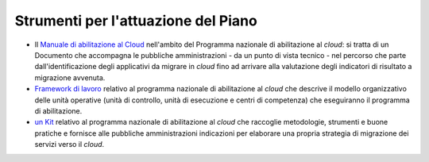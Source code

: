 Strumenti per l'attuazione del Piano
====================================

-  Il `Manuale di abilitazione al
   Cloud <https://agidgov-my.sharepoint.com/personal/barrese_agid_gov_it/Documents/Documenti/Documenti%202024/Piano%20triennale%202024-26/PT%2024-26%20bozza%20unica%20V16_2024-01-18%20rev.docx>`__
   nell'ambito del Programma nazionale di abilitazione al *cloud*: si
   tratta di un Documento che accompagna le pubbliche amministrazioni -
   da un punto di vista tecnico - nel percorso che parte
   dall'identificazione degli applicativi da migrare in *cloud* fino ad
   arrivare alla valutazione degli indicatori di risultato a migrazione
   avvenuta.

-  `Framework di
   lavoro <https://cloud.italia.it/programma-abilitazione-cloud/#framework%22%20%EF%BF%BDHYPERLINK%20%22https://cloud.italia.it/programma-abilitazione-cloud/#framework>`__
   relativo al programma nazionale di abilitazione al *cloud* che
   descrive il modello organizzativo delle unità operative (unità di
   controllo, unità di esecuzione e centri di competenza) che
   eseguiranno il programma di abilitazione.

-  `un
   Kit <https://cloud.italia.it/programma-abilitazione-cloud/#kit%22%20%EF%BF%BDHYPERLINK%20%22https://cloud.italia.it/programma-abilitazione-cloud/#kit>`__
   relativo al programma nazionale di abilitazione al *cloud* che
   raccoglie metodologie, strumenti e buone pratiche e fornisce alle
   pubbliche amministrazioni indicazioni per elaborare una propria
   strategia di migrazione dei servizi verso il *cloud*.
